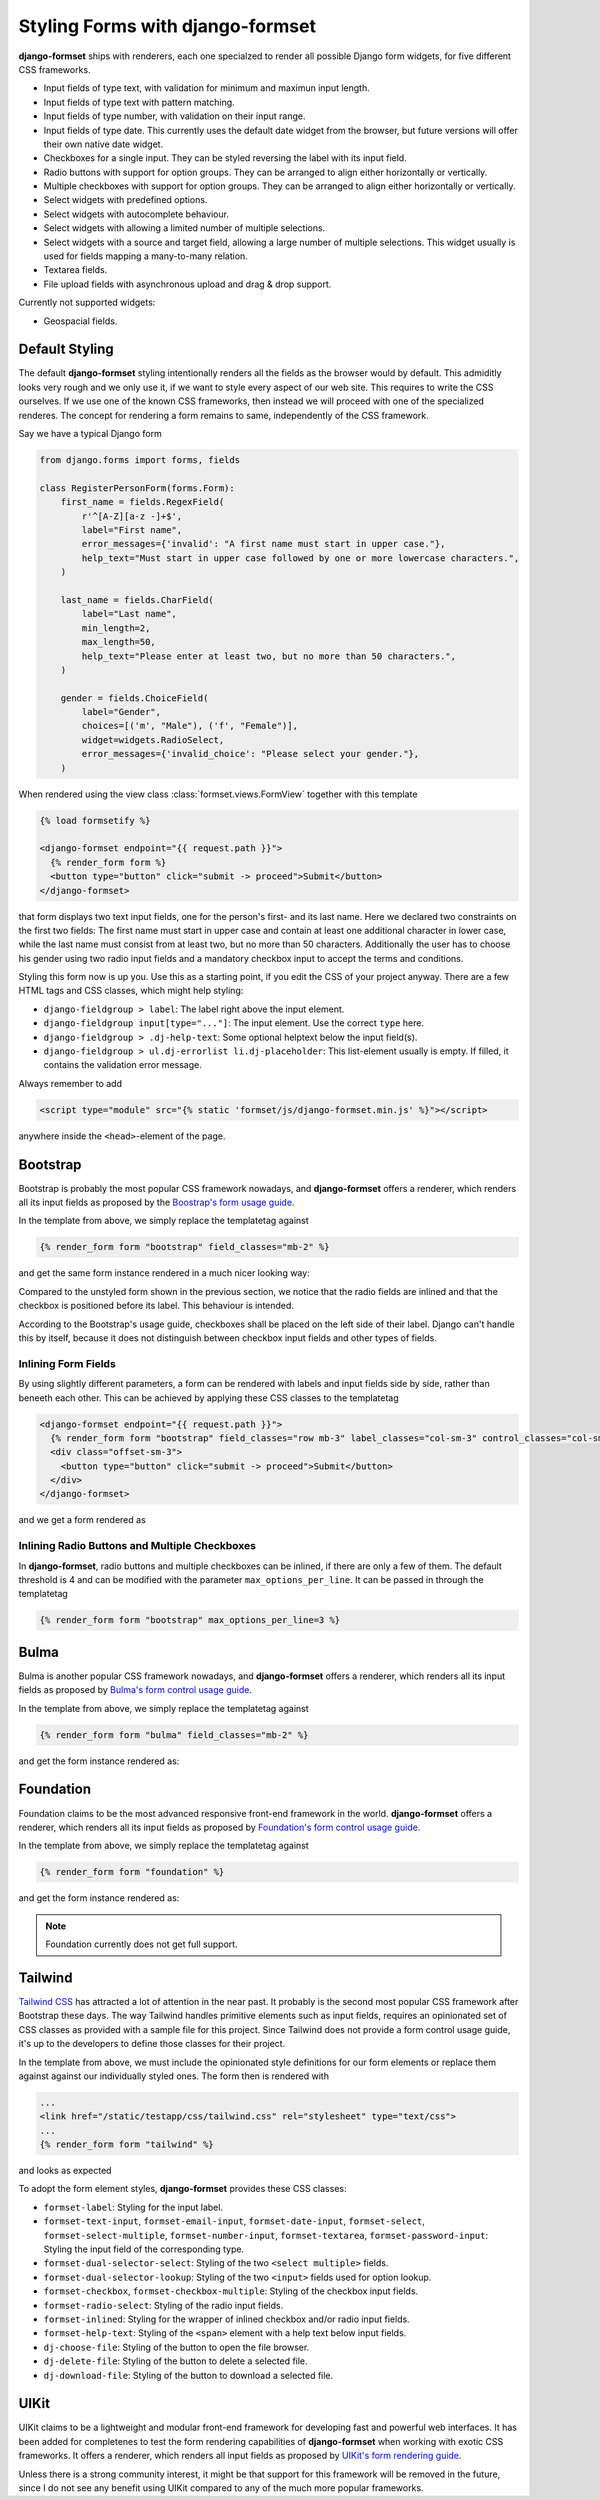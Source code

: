 .. _styling:

=================================
Styling Forms with django-formset
=================================

**django-formset** ships with renderers, each one specialzed to render all possible Django form
widgets, for five different CSS frameworks.

* Input fields of type text, with validation for minimum and maximun input length.
* Input fields of type text with pattern matching.
* Input fields of type number, with validation on their input range.
* Input fields of type date. This currently uses the default date widget from the browser, but
  future versions will offer their own native date widget.
* Checkboxes for a single input. They can be styled reversing the label with its input field.
* Radio buttons with support for option groups. They can be arranged to align either horizontally
  or vertically.
* Multiple checkboxes with support for option groups. They can be arranged to align either
  horizontally or vertically.
* Select widgets with predefined options.
* Select widgets with autocomplete behaviour.
* Select widgets with allowing a limited number of multiple selections.
* Select widgets with a source and target field, allowing a large number of multiple selections.
  This widget usually is used for fields mapping a many-to-many relation.
* Textarea fields.
* File upload fields with asynchronous upload and drag & drop support.

Currently not supported widgets:

* Geospacial fields.


Default Styling
===============

The default **django-formset** styling intentionally renders all the fields as the browser would by
default. This admiditly looks very rough and we only use it, if we want to style every aspect of our
web site. This requires to write the CSS ourselves. If we use one of the known CSS frameworks, then
instead we will proceed with one of the specialized renderes. The concept for rendering a form
remains to same, independently of the CSS framework.

Say we have a typical Django form

.. code-block:: python

	from django.forms import forms, fields
	
	class RegisterPersonForm(forms.Form):
	    first_name = fields.RegexField(
	        r'^[A-Z][a-z -]+$',
	        label="First name",
	        error_messages={'invalid': "A first name must start in upper case."},
	        help_text="Must start in upper case followed by one or more lowercase characters.",
	    )

	    last_name = fields.CharField(
	        label="Last name",
	        min_length=2,
	        max_length=50,
	        help_text="Please enter at least two, but no more than 50 characters.",
	    )

	    gender = fields.ChoiceField(
	        label="Gender",
	        choices=[('m', "Male"), ('f', "Female")],
	        widget=widgets.RadioSelect,
	        error_messages={'invalid_choice': "Please select your gender."},
	    )

When rendered using the view class :class:`formset.views.FormView` together with this template 

.. code-block:: django

	{% load formsetify %}

	<django-formset endpoint="{{ request.path }}">
	  {% render_form form %}
	  <button type="button" click="submit -> proceed">Submit</button>
	</django-formset>

that form displays two text input fields, one for the person's first- and its last name. Here we
declared two constraints on the first two fields: The first name must start in upper case and
contain at least one additional character in lower case, while the last name must consist from at
least two, but no more than 50 characters. Additionally the user has to choose his gender using
two radio input fields and a mandatory checkbox input to accept the terms and conditions.

.. image:: _static/unstyled-form.png
  :width: 560
  :alt: Unstyled Form

Styling this form now is up you. Use this as a starting point, if you edit the CSS of your project
anyway. There are a few HTML tags and CSS classes, which might help styling:

* ``django-fieldgroup > label``: The label right above the input element. 
* ``django-fieldgroup input[type="..."]``: The input element. Use the correct ``type`` here.
* ``django-fieldgroup > .dj-help-text``: Some optional helptext below the input field(s).
* ``django-fieldgroup > ul.dj-errorlist li.dj-placeholder``: This list-element usually is empty.
  If filled, it contains the validation error message. 

Always remember to add

.. code-block:: django

	<script type="module" src="{% static 'formset/js/django-formset.min.js' %}"></script>

anywhere inside the ``<head>``-element of the page.


Bootstrap
=========

Bootstrap is probably the most popular CSS framework nowadays, and **django-formset** offers a
renderer, which renders all its input fields as proposed by the `Boostrap's form usage guide`_.

.. _Boostrap's form usage guide: https://getbootstrap.com/docs/5.1/forms/overview/

In the template from above, we simply replace the templatetag against

.. code-block:: django

	{% render_form form "bootstrap" field_classes="mb-2" %}

and get the same form instance rendered in a much nicer looking way:

.. image:: _static/bootstrap-form.png
  :width: 560
  :alt: Bootstrap Form

Compared to the unstyled form shown in the previous section, we notice that the radio fields
are inlined and that the checkbox is positioned before its label. This behaviour is intended.

According to the Bootstrap's usage guide, checkboxes shall be placed on the left side of their
label. Django can't handle this by itself, because it does not distinguish between checkbox input
fields and other types of fields.


Inlining Form Fields
--------------------

By using slightly different parameters, a form can be rendered with labels and input fields side
by side, rather than beneeth each other. This can be achieved by applying these CSS classes
to the templatetag

.. code-block:: django

	<django-formset endpoint="{{ request.path }}">
	  {% render_form form "bootstrap" field_classes="row mb-3" label_classes="col-sm-3" control_classes="col-sm-9" %}
	  <div class="offset-sm-3">
	    <button type="button" click="submit -> proceed">Submit</button>
	  </div>
	</django-formset>

and we get a form rendered as

.. image:: _static/styling-bootstrap-inline.png
  :width: 560
  :alt: Bootstrap Form


Inlining Radio Buttons and Multiple Checkboxes
----------------------------------------------

In **django-formset**, radio buttons and multiple checkboxes can be inlined, if there are only a
few of them. The default threshold is 4 and can be modified with the parameter
``max_options_per_line``. It can be passed in through the templatetag

.. code-block:: django

	  {% render_form form "bootstrap" max_options_per_line=3 %}


Bulma
=====

Bulma is another popular CSS framework nowadays, and **django-formset** offers a renderer, which
renders all its input fields as proposed by `Bulma's form control usage guide`_.

.. _Bulma's form control usage guide: https://bulma.io/documentation/form/general/

In the template from above, we simply replace the templatetag against

.. code-block:: django

	{% render_form form "bulma" field_classes="mb-2" %}

and get the form instance rendered as:

.. image:: _static/bulma-person-form.png
  :width: 560
  :alt: Bulma Form


Foundation
==========

Foundation claims to be the most advanced responsive front-end framework in the world.
**django-formset** offers a renderer, which renders all its input fields as proposed by
`Foundation's form control usage guide`_.

.. _Foundation's form control usage guide: https://get.foundation/sites/docs/forms.html

In the template from above, we simply replace the templatetag against

.. code-block:: django

	{% render_form form "foundation" %}

and get the form instance rendered as:

.. image:: _static/foundation-person-form.png
  :width: 560
  :alt: Foundation Form

.. note:: Foundation currently does not get full support.


Tailwind
========

`Tailwind CSS`_ has attracted a lot of attention in the near past. It probably is the second most
popular CSS framework after Bootstrap these days. The way Tailwind handles primitive elements such
as input fields, requires an opinionated set of CSS classes as provided with a sample file for this
project. Since Tailwind does not provide a form control usage guide, it's up to the developers to
define those classes for their project.

.. _Tailwind CSS: https://tailwindcss.com/

In the template from above, we must include the opinionated style definitions for our form elements
or replace them against against our individually styled ones. The form then is rendered with

.. code-block:: django

	...
	<link href="/static/testapp/css/tailwind.css" rel="stylesheet" type="text/css">
	...
	{% render_form form "tailwind" %}

and looks as expected 

.. image:: _static/tailwind-person-form.png
  :width: 560
  :alt: Tailwind Form

To adopt the form element styles, **django-formset** provides these CSS classes:

* ``formset-label``: Styling for the input label.
* ``formset-text-input``, ``formset-email-input``, ``formset-date-input``, ``formset-select``,
  ``formset-select-multiple``, ``formset-number-input``, ``formset-textarea``,
  ``formset-password-input``: Styling the input field of the corresponding type.
* ``formset-dual-selector-select``: Styling of the two ``<select multiple>`` fields.
* ``formset-dual-selector-lookup``: Styling of the two ``<input>`` fields used for option lookup.
* ``formset-checkbox``, ``formset-checkbox-multiple``: Styling of the checkbox input fields.
* ``formset-radio-select``: Styling of the radio input fields.
* ``formset-inlined``: Styling for the wrapper of inlined checkbox and/or radio input fields.
* ``formset-help-text``: Styling of the ``<span>`` element with a help text below input fields.
* ``dj-choose-file``: Styling of the button to open the file browser.
* ``dj-delete-file``: Styling of the button to delete a selected file.
* ``dj-download-file``: Styling of the button to download a selected file.


UIKit
=====

UIKit claims to be a lightweight and modular front-end framework for developing fast and powerful
web interfaces. It has been added for completenes to test the form rendering capabilities of
**django-formset** when working with exotic CSS frameworks. It offers a renderer, which renders all
input fields as proposed by `UIKit's form rendering guide`_.

.. _UIKit's form rendering guide: https://getuikit.com/docs/form

Unless there is a strong community interest, it might be that support for this framework will be
removed in the future, since I do not see any benefit using UIKit compared to any of the much more
popular frameworks.



